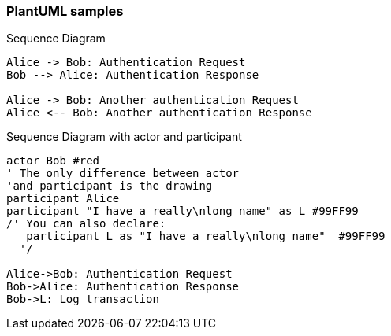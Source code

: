 === PlantUML samples

.Sequence Diagram
[plantuml]
----
Alice -> Bob: Authentication Request
Bob --> Alice: Authentication Response

Alice -> Bob: Another authentication Request
Alice <-- Bob: Another authentication Response
----

.Sequence Diagram with actor and participant
[plantuml]
----
actor Bob #red
' The only difference between actor
'and participant is the drawing
participant Alice
participant "I have a really\nlong name" as L #99FF99
/' You can also declare:
   participant L as "I have a really\nlong name"  #99FF99
  '/

Alice->Bob: Authentication Request
Bob->Alice: Authentication Response
Bob->L: Log transaction
----
